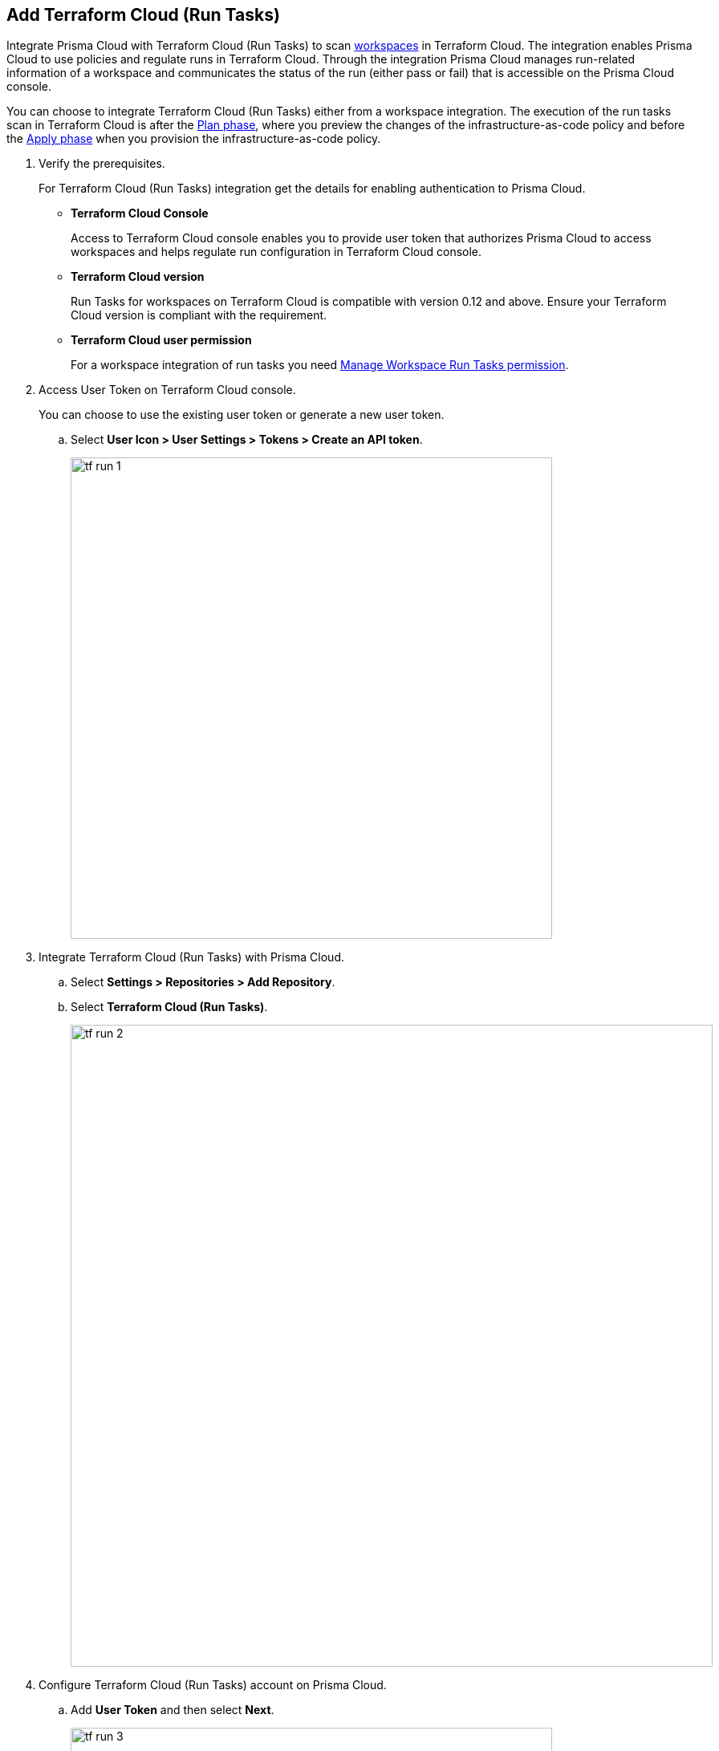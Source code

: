 :topic_type: task

[.task]
== Add Terraform Cloud (Run Tasks)

Integrate Prisma Cloud with Terraform Cloud (Run Tasks) to scan https://www.terraform.io/cloud-docs/workspaces[workspaces] in Terraform Cloud. The integration enables Prisma Cloud to use policies and regulate runs in Terraform Cloud. Through the integration Prisma Cloud manages run-related information of a workspace and communicates the status of the run (either pass or fail) that is accessible on the Prisma Cloud console.

You can choose to integrate Terraform Cloud (Run Tasks) either from a  workspace integration. The execution of the run tasks scan in Terraform Cloud is after the https://www.terraform.io/intro/core-workflow[Plan phase], where you preview the changes of the infrastructure-as-code policy and before the https://www.terraform.io/intro/core-workflow[Apply phase] when you provision the infrastructure-as-code policy.


[.procedure]

. Verify the prerequisites.
+
For Terraform Cloud (Run Tasks) integration get the details for enabling authentication to Prisma Cloud.
+
* *Terraform Cloud Console*
+
Access to Terraform Cloud console enables you to provide user token that authorizes Prisma Cloud to access workspaces and helps regulate run configuration in Terraform Cloud console.
* *Terraform Cloud version*
+
Run Tasks for workspaces on Terraform Cloud is compatible with version 0.12 and above. Ensure your Terraform Cloud version is compliant with the requirement.
+
* *Terraform Cloud user permission*
+
For a workspace integration of run tasks you need https://www.terraform.io/cloud-docs/users-teams-organizations/permissions#general-workspace-permissions[Manage Workspace Run Tasks permission].

. Access User Token on Terraform Cloud console.
+
You can choose to use the existing user token or generate a new user token.
+
.. Select *User Icon >  User Settings > Tokens > Create an API token*.
+
image::tf-run-1.png[width=600]

. Integrate Terraform Cloud (Run Tasks) with  Prisma Cloud.

.. Select *Settings > Repositories > Add Repository*.

.. Select *Terraform Cloud (Run Tasks)*.
+
image::tf-run-2.png[width=800]

. Configure Terraform Cloud (Run Tasks) account on Prisma Cloud.

.. Add *User Token* and then select *Next*.
+
image::tf-run-3.png[width=600]

. Select organization to create event hooks on Prisma Cloud.

.. Select the organization and then select *Next*.
+
image::tf-run-4.png[width=600]
+
Prisma Cloud supports only one Terraform Cloud organization for each integration. You can create multiple such integrations for Terraform Cloud organization from a single Prisma Cloud account.
+
Prisma Cloud creates event hooks for a Terraform Cloud organization to receive run task notification from Terraform Cloud.

. Select workspace to scan during Terraform Cloud run lifecycle.

.. Select workspace to scan during the Terraform Cloud run lifecycle.
+
image::tf-run-5.png[width=600]
+
You can select multiple workspaces for Prisma Cloud to scan during the Terraform Cloud run lifecycle.
+
You can optionally choose to select *Make Prisma Cloud’s run tasks mandatory* to authorize a Prisma Cloud scan for workspaces at every run task on Terraform Cloud.
+
image::tf-run-6.png[width=600]
+
The enforcement level of the mandatory scans are set to *Advisory*, where a scan can not block a run task from completing. If the scan fails, the run will proceed and a  notification with a scan result displays in the Prisma Cloud console. The run tasks have a reconfigurable https://www.terraform.io/cloud-docs/sentinel/manage-policies#enforcement-levels[enforcement level] that you can access in *Settings > Code Security Configuration*.

.. Select *Next*.

. Verify the Terraform Cloud (Run Tasks) integration with Prisma Cloud.

.. A *New integration successfully configured* message appears after integration is successfully set up and then select *Done*.
+
image::tf-run-7.png[width=600]
+
Access *Code Security > Projects* to view the latest integrated Terraform Cloud (Run Tasks) repository to https://docs.paloaltonetworks.com/prisma/prisma-cloud/prisma-cloud-admin-code-security/scan-monitor/monitor-fix-issues-in-scan[Suppress] or https://docs.paloaltonetworks.com/prisma/prisma-cloud/prisma-cloud-admin-code-security/scan-monitor/monitor-fix-issues-in-scan[Fix] the policy misconfigurations.